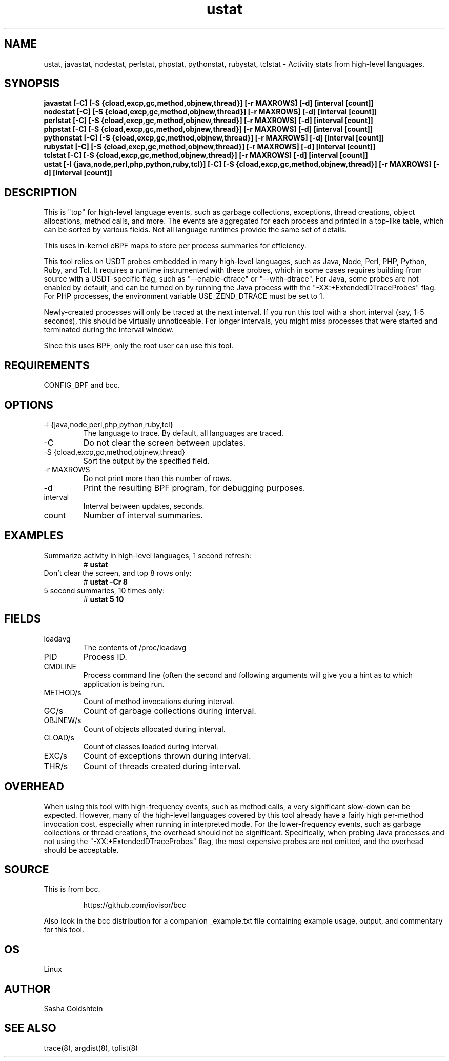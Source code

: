 .TH ustat 8  "2018-10-09" "USER COMMANDS"
.SH NAME
ustat, javastat, nodestat, perlstat, phpstat, pythonstat, rubystat, tclstat \- Activity stats from
high-level languages.
.SH SYNOPSIS
.B javastat [-C] [-S {cload,excp,gc,method,objnew,thread}] [-r MAXROWS] [-d] [interval [count]]
.br
.B nodestat [-C] [-S {cload,excp,gc,method,objnew,thread}] [-r MAXROWS] [-d] [interval [count]]
.br
.B perlstat [-C] [-S {cload,excp,gc,method,objnew,thread}] [-r MAXROWS] [-d] [interval [count]]
.br
.B phpstat [-C] [-S {cload,excp,gc,method,objnew,thread}] [-r MAXROWS] [-d] [interval [count]]
.br
.B pythonstat [-C] [-S {cload,excp,gc,method,objnew,thread}] [-r MAXROWS] [-d] [interval [count]]
.br
.B rubystat [-C] [-S {cload,excp,gc,method,objnew,thread}] [-r MAXROWS] [-d] [interval [count]]
.br
.B tclstat [-C] [-S {cload,excp,gc,method,objnew,thread}] [-r MAXROWS] [-d] [interval [count]]
.br
.B ustat [-l {java,node,perl,php,python,ruby,tcl}] [-C] [-S {cload,excp,gc,method,objnew,thread}] [-r MAXROWS] [-d] [interval [count]]
.SH DESCRIPTION
This is "top" for high-level language events, such as garbage collections,
exceptions, thread creations, object allocations, method calls, and more. The
events are aggregated for each process and printed in a top-like table, which
can be sorted by various fields. Not all language runtimes provide the same
set of details.

This uses in-kernel eBPF maps to store per process summaries for efficiency.

This tool relies on USDT probes embedded in many high-level languages, such as
Java, Node, Perl, PHP, Python, Ruby, and Tcl. It requires a runtime instrumented with
these probes, which in some cases requires building from source with a
USDT-specific flag, such as "--enable-dtrace" or "--with-dtrace". For Java,
some probes are not enabled by default, and can be turned on by running the Java
process with the "-XX:+ExtendedDTraceProbes" flag. For PHP processes, the
environment variable USE_ZEND_DTRACE must be set to 1.

Newly-created processes will only be traced at the next interval. If you run
this tool with a short interval (say, 1-5 seconds), this should be virtually
unnoticeable. For longer intervals, you might miss processes that were started
and terminated during the interval window.

Since this uses BPF, only the root user can use this tool.
.SH REQUIREMENTS
CONFIG_BPF and bcc.
.SH OPTIONS
.TP
\-l {java,node,perl,php,python,ruby,tcl}
The language to trace. By default, all languages are traced.
.TP
\-C
Do not clear the screen between updates.
.TP
\-S {cload,excp,gc,method,objnew,thread}
Sort the output by the specified field.
.TP
\-r MAXROWS
Do not print more than this number of rows.
.TP
\-d
Print the resulting BPF program, for debugging purposes.
.TP
interval
Interval between updates, seconds.
.TP
count
Number of interval summaries.
.SH EXAMPLES
.TP
Summarize activity in high-level languages, 1 second refresh:
#
.B ustat
.TP
Don't clear the screen, and top 8 rows only:
#
.B ustat -Cr 8
.TP
5 second summaries, 10 times only:
#
.B ustat 5 10
.SH FIELDS
.TP
loadavg
The contents of /proc/loadavg
.TP
PID
Process ID.
.TP
CMDLINE
Process command line (often the second and following arguments will give you a
hint as to which application is being run.
.TP
METHOD/s
Count of method invocations during interval.
.TP
GC/s
Count of garbage collections during interval.
.TP
OBJNEW/s
Count of objects allocated during interval.
.TP
CLOAD/s
Count of classes loaded during interval.
.TP
EXC/s
Count of exceptions thrown during interval.
.TP
THR/s
Count of threads created during interval.
.SH OVERHEAD
When using this tool with high-frequency events, such as method calls, a very
significant slow-down can be expected. However, many of the high-level
languages covered by this tool already have a fairly high per-method invocation
cost, especially when running in interpreted mode. For the lower-frequency
events, such as garbage collections or thread creations, the overhead should
not be significant. Specifically, when probing Java processes and not using the
"-XX:+ExtendedDTraceProbes" flag, the most expensive probes are not emitted,
and the overhead should be acceptable.
.SH SOURCE
This is from bcc.
.IP
https://github.com/iovisor/bcc
.PP
Also look in the bcc distribution for a companion _example.txt file containing
example usage, output, and commentary for this tool.
.SH OS
Linux
.SH AUTHOR
Sasha Goldshtein
.SH SEE ALSO
trace(8), argdist(8), tplist(8)
